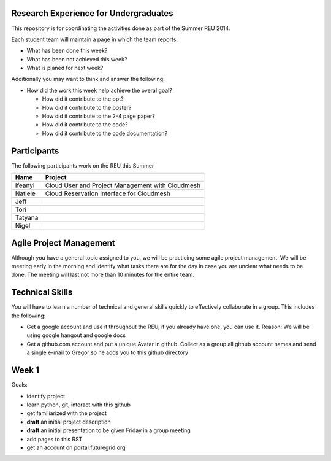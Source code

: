 Research Experience for Undergraduates
======================================================================

This repository is for coordinating the activities done as part of the
Summer REU 2014.

Each student team will maintain a page in which the team reports:

* What has been done this week?
* What has been not achieved this week?
* What is planed for next week?

Additionally you may want to think and answer the following:

* How did the work this week help achieve the overal goal?

  * How did it contribute to the ppt?
  * How did it contribute to the poster?
  * How did it contribute to the 2-4 page paper?
  * How did it contribute to the code?
  * How did it contribute to the code documentation?

Participants
======================================================================

The following participants work on the REU this Summer

+------------+------------------------------------------------------+
| **Name**   | **Project**                                          |
+------------+------------------------------------------------------+
| Ifeanyi    | Cloud User and Project Management with Cloudmesh     |
+------------+------------------------------------------------------+
| Natiele    | Cloud Reservation Interface for Cloudmesh            |
+------------+------------------------------------------------------+
| Jeff       |                                                      |
+------------+------------------------------------------------------+
| Tori       |                                                      |
+------------+------------------------------------------------------+
| Tatyana    |                                                      |
+------------+------------------------------------------------------+
| Nigel      |                                                      |
+------------+------------------------------------------------------+


Agile Project Management
======================================================================

Although you have a general topic assigned to you, we will be
practicing some agile project management. We will be meeting early in
the morning and identify what tasks there are for the day in case you
are unclear what needs to be done. The meeting will last not more than
10 minutes for the entire team.

Technical Skills
======================================================================

You will have to learn a number of technical and general skills
quickly to effectively collaborate in a group. This includes the
following:

* Get a google account and use it throughout the REU, if you already
  have one, you can use it. Reason: We will be using google hangout
  and google docs

* Get a github.com account and put a unique Avatar in github. Collect
  as a group all github account names and send a single e-mail to
  Gregor so he adds you to this github directory

Week 1
======================================================================

Goals:

* identify project
* learn python, git, interact with this github
* get familiarized with the project
* **draft** an initial project description
* **draft** an initial presentation to be given Friday in a group meeting
* add pages to this RST
* get an account on portal.futuregrid.org





